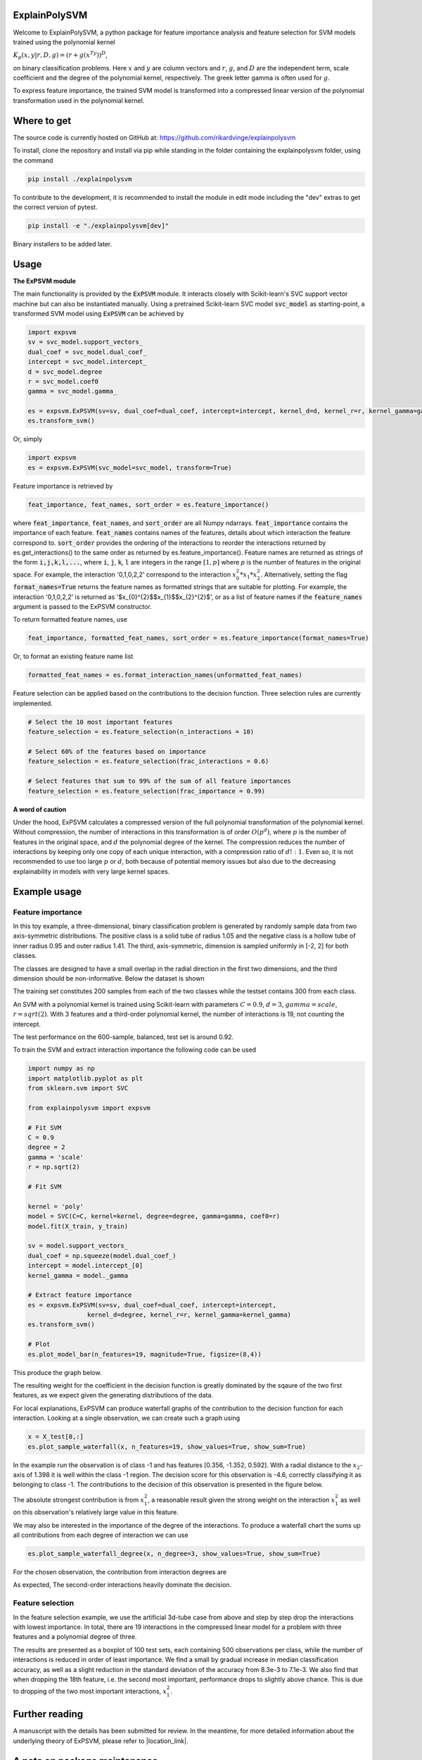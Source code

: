 ExplainPolySVM
==============

Welcome to ExplainPolySVM, a python package for feature importance analysis and feature selection
for SVM models trained using the polynomial kernel

:math:`K_p(x,y|r,D,g)=(r+g(x^Ty))^D`,

on binary classification problems. Here :math:`x` and :math:`y` are column vectors and :math:`r`, :math:`g`,
and :math:`D` are the independent term, scale coefficient and the degree of the polynomial kernel, respectively.
The greek letter gamma is often used for :math:`g`.

To express feature importance, the trained SVM model is transformed into a compressed linear version of the polynomial transformation used in the polynomial kernel.

Where to get
============

The source code is currently hosted on GitHub at: https://github.com/rikardvinge/explainpolysvm

To install, clone the repository and install via pip while standing in the folder containing the explainpolysvm folder, using the command

.. code-block::

    pip install ./explainpolysvm

To contribute to the development, it is recommended to install the module in edit mode including the "dev" extras to get the correct
version of pytest.

.. code-block::

    pip install -e "./explainpolysvm[dev]"

Binary installers to be added later.

Usage
=====

**The ExPSVM module**

The main functionality is provided by the :code:`ExPSVM` module. It interacts closely with Scikit-learn's SVC support
vector machine but can also be instantiated manually. Using a pretrained Scikit-learn SVC model :code:`svc_model` as
starting-point, a transformed SVM model using :code:`ExPSVM` can be achieved by

.. code-block::

    import expsvm
    sv = svc_model.support_vectors_
    dual_coef = svc_model.dual_coef_
    intercept = svc_model.intercept_
    d = svc_model.degree
    r = svc_model.coef0
    gamma = svc_model.gamma_

    es = expsvm.ExPSVM(sv=sv, dual_coef=dual_coef, intercept=intercept, kernel_d=d, kernel_r=r, kernel_gamma=gamma)
    es.transform_svm()

Or, simply

.. code-block::

    import expsvm
    es = expsvm.ExPSVM(svc_model=svc_model, transform=True)

Feature importance is retrieved by

.. code-block::

    feat_importance, feat_names, sort_order = es.feature_importance()

where :code:`feat_importance`, :code:`feat_names`, and :code:`sort_order` are all Numpy ndarrays.
:code:`feat_importance` contains the importance of each feature. :code:`feat_names` contains names of the features,
details about which interaction the feature correspond to. :code:`sort_order` provides the ordering of the interactions
to reorder the interactions returned by es.get_interactions() to the same order as returned by es.feature_importance().
Feature names are returned as strings of the form :code:`i,j,k,l,...`, where :code:`i`, :code:`j`, :code:`k`, :code:`l`
are integers in the range :math:`[1,p]` where `p` is the number of features in the original space. For example, the
interaction '0,1,0,2,2' correspond to the interaction :math:`x_0^2*x_1*x_2^2`.
Alternatively, setting the flag :code:`format_names=True` returns the feature names as formatted strings that are suitable for plotting. For
example, the interaction '0,1,0,2,2' is returned as '$x_{0}^{2}$$x_{1}$$x_{2}^{2}$', or as a list of feature names if the
:code:`feature_names` argument is passed to the ExPSVM constructor.

To return formatted feature names, use

.. code-block::

    feat_importance, formatted_feat_names, sort_order = es.feature_importance(format_names=True)

Or, to format an existing feature name list

.. code-block::

    formatted_feat_names = es.format_interaction_names(unformatted_feat_names)

Feature selection can be applied based on the contributions to the decision function. Three selection rules are
currently implemented.

.. code-block::

    # Select the 10 most important features
    feature_selection = es.feature_selection(n_interactions = 10)

    # Select 60% of the features based on importance
    feature_selection = es.feature_selection(frac_interactions = 0.6)

    # Select features that sum to 99% of the sum of all feature importances
    feature_selection = es.feature_selection(frac_importance = 0.99)

**A word of caution**

Under the hood, ExPSVM calculates a compressed version of the full polynomial transformation of the polynomial kernel.
Without compression, the number of interactions in this transformation is of order :math:`O(p^d)`, where :math:`p` is
the number of features in the original space, and :math:`d` the polynomial degree of the kernel.
The compression reduces the number of interactions by keeping only one copy of each unique interaction, with a
compression ratio of :math:`d!:1`. Even so, it is not recommended to use too large :math:`p` or :math:`d`,
both because of potential memory issues but also due to the decreasing explainability in models with very large
kernel spaces.

Example usage
=============

Feature importance
------------------

In this toy example, a three-dimensional, binary classification problem is generated by randomly sample data from two axis-symmetric distributions.
The positive class is a solid tube of radius 1.05 and the negative class is a hollow tube of inner radius 0.95 and outer radius 1.41. The third, 
axis-symmetric, dimension is sampled uniformly in [-2, 2] for both classes.

The classes are designed to have a small overlap in the radial direction in the first two dimensions, and the third dimension should be non-informative.
Below the dataset is shown

.. image:: ./examples/3d_tubes/images/training_data_3d.png
    :width: 8cm
    :height: 8cm

The training set constitutes 200 samples from each of the two classes while the testset contains 300 from each class.

An SVM with a polynomial kernel is trained using Scikit-learn with parameters 
:math:`C=0.9`, :math:`d=3`, :math:`gamma=scale`, :math:`r=sqrt(2)`. With 3 features and a third-order polynomial
kernel, the number of interactions is 19, not counting the intercept.

The test performance on the 600-sample, balanced, test set is around 0.92.

To train the SVM and extract interaction importance the following code can be used

.. code-block::

    import numpy as np
    import matplotlib.pyplot as plt
    from sklearn.svm import SVC

    from explainpolysvm import expsvm

    # Fit SVM
    C = 0.9
    degree = 2
    gamma = 'scale'
    r = np.sqrt(2)

    # Fit SVM

    kernel = 'poly'
    model = SVC(C=C, kernel=kernel, degree=degree, gamma=gamma, coef0=r)
    model.fit(X_train, y_train)

    sv = model.support_vectors_
    dual_coef = np.squeeze(model.dual_coef_)
    intercept = model.intercept_[0]
    kernel_gamma = model._gamma

    # Extract feature importance
    es = expsvm.ExPSVM(sv=sv, dual_coef=dual_coef, intercept=intercept,
                    kernel_d=degree, kernel_r=r, kernel_gamma=kernel_gamma)
    es.transform_svm()

    # Plot
    es.plot_model_bar(n_features=19, magnitude=True, figsize=(8,4))

This produce the graph below.

.. image:: ./examples/3d_tubes/images/feature_importance_3d.png
    :width: 8cm
    :height: 5cm

The resulting weight for the coefficient in the decision function is greatly dominated by the sqaure of the two first features,
as we expect given the generating distributions of the data.

For local explanations, ExPSVM can produce waterfall graphs of the contribution to the decision function for each interaction.
Looking at a single observation, we can create such a graph using 

.. code-block::

    x = X_test[0,:]
    es.plot_sample_waterfall(x, n_features=19, show_values=True, show_sum=True)


In the example run the observation is of class -1 and has features [0.356, -1.352, 0.592]. With a radial
distance to the :math:`x_2`-axis of 1.398 it is well within the class -1 region.
The decision score for this observation is -4.6, correctly classifying it as belonging to class -1.
The contributions to the decision of this observation is presented in the figure below.

.. image:: ./examples/3d_tubes/images/feature_importance_single_3d.png
    :width: 5cm
    :height: 6cm

The absolute strongest contribution is from :math:`x_1^2`, a reasonable result given the strong weight on the
interaction :math:`x_1^2` as well on this observation's relatively large value in this feature.

We may also be interested in the importance of the degree of the interactions. To produce a waterfall chart the sums up
all contributions from each degree of interaction we can use

.. code-block::

    es.plot_sample_waterfall_degree(x, n_degree=3, show_values=True, show_sum=True)

For the chosen observation, the contribution from interaction degrees are

.. image:: ./examples/3d_tubes/images/degree_importance_single_3d.png
    :width: 5cm
    :height: 4cm

As expected, The second-order interactions heavily dominate the decision.

Feature selection
-----------------

In the feature selection example, we use the artificial 3d-tube case from above and step by step drop the interactions with lowest importance.
In total, there are 19 interactions in the compressed linear model for a problem with three features and a polynomial
degree of three.

The results are presented as a boxplot of 100 test sets, each containing 500 observations per class, while the number
of interactions is reduced in order of least importance. We find a small by gradual increase in median
classification accuracy, as well as a slight reduction in the standard deviation of the accuracy from 8.3e-3 to 7.1e-3. We also find that when dropping
the 18th feature, i.e. the second most important, performance drops to slightly above chance. This is due to dropping
of the two most important interactions, :math:`x_1^2`.

.. image:: ./examples/3d_tubes/images/feature_selection_3d.png
    :width: 8cm
    :height: 5cm


Further reading
===============

A manuscript with the details has been submitted for review. In the meantime, for more detailed information
about the underlying theory of ExPSVM, please refer to |location_link|.

.. |location_link| raw:: html

   <a href="https://github.com/rikardvinge/explainpolysvm/blob/main/Polynomial_SVM_feature_importance_and_selection.pdf" target="_blank">Polynomial_SVM_feature_importance_and_selection.pdf</a>

A note on package maintenance
=============================

So far, ExplainPolySVM is developed as a hobby project by a single person. No promises will be made on maintenance nor expansions of this package.
Please let me know if you are interested in continuing its development and feel free to fork or PR!

Future development
==================

Below is a non-exhaustive list of useful and interesting features to add to the module.

- Add support for general polynomial kernels. In the current state, only the standard polynomial kernel is implemented; but any arbitrary polynomial kernel is expressible in the same way as the standard kernel. The only requirement this module have is that we can express any coefficients that are multiplied to the sum of the transformed support vectors and to keep track of the number of duplicates of the interactions.
- Add support for multi-class problems.
- Add support for the RBF Kernel by truncating the corresponding power series.
- Investigate if least-square SVM, support vector regression, one-class SVM, etc. can be expressed in similar terms as done in this project for the standard SVM.

Citations
=========

If you use ExplainPolySVM in your work we would appreciate a citation. A manuscript, authored together with J. Lundström
and S. Byttner at Högskolan i Halmstad, has been submitted for review but in the meantime please ucite according to the
CITATION.cff, or
    R. Vinge (2023) ExplainPolySVM (Version 0.4) https://github.com/rikardvinge/explainpolysvm